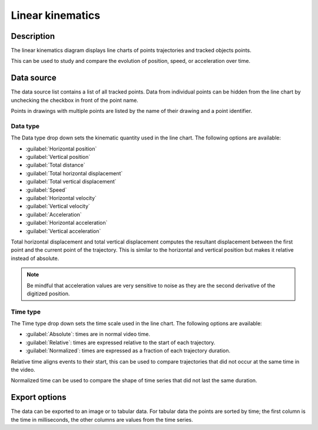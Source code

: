Linear kinematics
=================

.. image:: /images/measurement/kinematics-linear.png

Description
-----------
The linear kinematics diagram displays line charts of points trajectories and tracked objects points.

This can be used to study and compare the evolution of position, speed, or acceleration over time.

Data source
-----------
The data source list contains a list of all tracked points.
Data from individual points can be hidden from the line chart by unchecking the checkbox in front of the point name.

Points in drawings with multiple points are listed by the name of their drawing and a point identifier.

Data type
**********
The Data type drop down sets the kinematic quantity used in the line chart.
The following options are available:

* :guilabel:`Horizontal position`
* :guilabel:`Vertical position`
* :guilabel:`Total distance`
* :guilabel:`Total horizontal displacement`
* :guilabel:`Total vertical displacement`
* :guilabel:`Speed`
* :guilabel:`Horizontal velocity`
* :guilabel:`Vertical velocity`
* :guilabel:`Acceleration`
* :guilabel:`Horizontal acceleration`
* :guilabel:`Vertical acceleration`

Total horizontal displacement and total vertical displacement computes the resultant displacement between the first point and the current point of the trajectory.
This is similar to the horizontal and vertical position but makes it relative instead of absolute.

.. note:: Be mindful that acceleration values are very sensitive to noise as they are the second derivative of the digitized position.

Time type
**********
The Time type drop down sets the time scale used in the line chart.
The following options are available:

* :guilabel:`Absolute`: times are in normal video time.
* :guilabel:`Relative`: times are expressed relative to the start of each trajectory.
* :guilabel:`Normalized`: times are expressed as a fraction of each trajectory duration.

Relative time aligns events to their start, this can be used to compare trajectories that did not occur at the same time in the video.

Normalized time can be used to compare the shape of time series that did not last the same duration.

Export options
--------------
The data can be exported to an image or to tabular data.
For tabular data the points are sorted by time; the first column is the time in milliseconds, the other columns are values from the time series.
